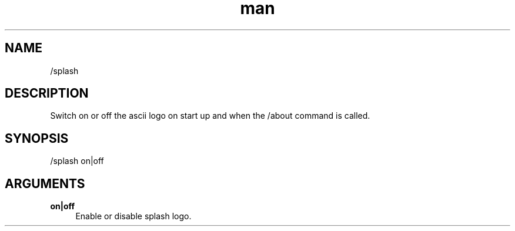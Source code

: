 .TH man 1 "2022-10-12" "0.13.0" "Profanity XMPP client"

.SH NAME
/splash

.SH DESCRIPTION
Switch on or off the ascii logo on start up and when the /about command is called.

.SH SYNOPSIS
/splash on|off

.LP

.SH ARGUMENTS
.PP
\fBon|off\fR
.RS 4
Enable or disable splash logo.
.RE

